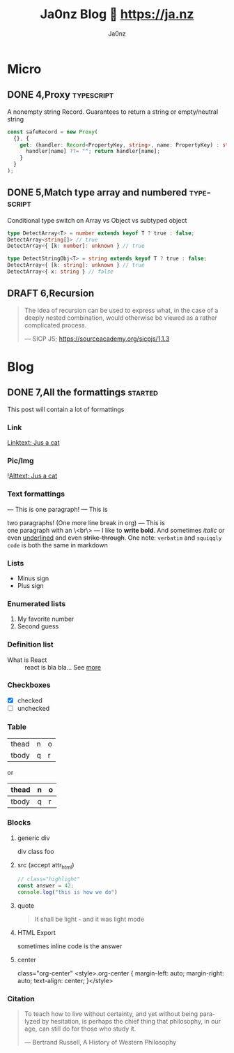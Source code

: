 :META:
#+title: Ja0nz Blog 📖 https://ja.nz
#+author: Ja0nz
#+email: mail@ja.nz
#+language: en
:END:
:ORGCONFIG:
#+startup: show2levels
#+seq_todo: TODO DRAFT DONE
:END:
:OXHUGOCONFIG:
#+hugo_base_dir: .
#+hugo_section: .
#+hugo_front_matter_format: yaml
#+hugo_front_matter_key_replace: description>summary
#+property: header-args :eval never-export
:END:

* Intro :noexport:
This file is written in [[https://orgmode.org/][Org Mode]] markup and may look funny in GitHub. But actually, this file alone is the *blogging engine* for https://ja.nz. It features:
- callable source blocks
- clean up and helper functions
- markdown export with [[https://github.com/kaushalmodi/ox-hugo][Ox-Hugo]]

Org mode is really powerful combined with [[https://orgmode.org/manual/Working-with-Source-Code.html][source block]] snippets. I may blog about this one day too.

/Sidenote:/ I am not using [[https://gohugo.io/][Hugo]] for blogging anymore.

* Table of contents :noexport:toc:
- [[#micro][Micro]]
  - [[#4proxy][4,Proxy]]
  - [[#5match-type-array-and-numbered][5,Match type array and numbered]]
  - [[#6recursion][6,Recursion]]
- [[#blog][Blog]]
  - [[#7all-the-formattings][7,All the formattings]]

* Micro
:PROPERTIES:
:export_hugo_bundle: micro
:export_hugo_custom_front_matter+: :id (org-entry-get (point) "export_file_name" t)
:export_hugo_custom_front_matter+: :category (org-entry-get (point) "export_hugo_bundle" t)
:export_hugo_custom_front_matter+: :timestamp ((lambda (ts) (let* ((d (date-to-time (if ts ts (format-time-string (org-time-stamp-format t))))) (f (pop d)) (s (pop d))) (* (+ (* f (math-pow 2 16)) s) 1000))) (org-entry-get (point) "CLOSED"))
:END:
** DONE 4,Proxy :typescript:
CLOSED: [2022-04-26 Di 12:35]
:PROPERTIES:
:export_file_name: 4
:END:
A nonempty string Record. Guarantees to return a string or empty/neutral string
#+begin_src typescript
const safeRecord = new Proxy(
  {}, {
    get: (handler: Record<PropertyKey, string>, name: PropertyKey) : string => {
      handler[name] ??= ""; return handler[name];
    }
  }
);
#+end_src

** DONE 5,Match type array and numbered :typescript:
CLOSED: [2022-04-26 Di 12:33]
:PROPERTIES:
:export_file_name: 5
:END:
Conditional type switch on Array vs Object vs subtyped object
#+begin_src typescript
type DetectArray<T> = number extends keyof T ? true : false;
DetectArray<string[]> // true
DetectArray<{ [k: number]: unknown } // true

type DetectStringObj<T> = string extends keyof T ? true : false;
DetectArray<{ [k: string]: unknown } // true
DetectArray<{ x: string } // false
#+end_src

** DRAFT 6,Recursion
:PROPERTIES:
:export_file_name: 6
:END:
 #+begin_quote
 The idea of recursion can be used to express what, in the case of a deeply nested combination, would otherwise be viewed as a rather complicated process.
 #+begin_cite
 — SICP JS; https://sourceacademy.org/sicpjs/1.1.3
 #+end_cite
 #+end_quote

* Blog
:PROPERTIES:
:export_hugo_bundle: blog
:export_hugo_custom_front_matter+: :id (org-entry-get (point) "export_file_name" t)
:export_hugo_custom_front_matter+: :category (org-entry-get (point) "export_hugo_bundle" t)
:export_hugo_custom_front_matter+: :timestamp ((lambda (ts) (let* ((d (date-to-time (if ts ts (format-time-string (org-time-stamp-format t))))) (f (pop d)) (s (pop d))) (* (+ (* f (math-pow 2 16)) s) 1000))) (org-entry-get (point) "CLOSED"))
:END:
** DONE 7,All the formattings :started:
CLOSED: [2022-05-16 Mo 16:40]
:PROPERTIES:
:export_file_name: 7
:END:
#+begin_description
This post will contain a lot of formattings
#+end_description

*** Link
[[file:static/blog/cat.jpg][Linktext: Jus a cat]]
*** Pic/Img
![[file:static/blog/cat.jpg][Alttext: Jus a cat]]
*** Text formattings
---
This is
one
paragraph!
---
This is

two paragraphs! (One more line break in org)
---
This is \\
one paragraph with an \<br\>
---
I like to *write bold*. And sometimes /italic/ or even _underlined_ and even +strike-through+.
One note: =verbatim= and ~squiqqly code~ is both the same in markdown

*** Lists
- Minus sign
+ Plus sign

*** Enumerated lists
1. My favorite number
2. Second guess

*** Definition list
- What is React :: react is bla bla... See [[https://react.io][more]]

*** Checkboxes
- [X] checked
- [ ] unchecked
*** Table
| thead | n | o |
| tbody | q | r |

or

| thead | n | o |
|-------+---+---|
| tbody | q | r |

*** Blocks
**** generic div
#+begin_foo
div class foo
#+end_foo

**** src (accept attr_html)
#+attr_html: :class my-section :id section-a
#+begin_src javascript
// class="highlight"
const answer = 42;
console.log("this is how we do")
#+end_src

**** quote
#+begin_quote
It shall be light - and it was light mode
#+end_quote

**** example (accept attr_html) :noexport:
#+begin_example
For example: Let me show to you...
#+end_example

**** HTML Export
#+begin_export html
<div class="html">sometimes inline code is the answer</div>
#+end_export

**** center
#+begin_center
class="org-center"
<style>.org-center { margin-left: auto; margin-right: auto; text-align: center; }</style>
#+end_center

*** Citation
#+begin_quote
To teach how to live without certainty, and yet without being
paralyzed by hesitation, is perhaps the chief thing that philosophy,
in our age, can still do for those who study it.
#+begin_cite
— Bertrand Russell, A History of Western Philosophy
#+end_cite
#+end_quote

*** meta :noexport:
| Asset            | Description   |
|------------------+---------------|
| https://ja.nz/7  | Location      |
| file:static/     | Ref to assets |


* Workbench :noexport:
#+CALL: micro()
#+CALL: post()
** TODO 8,Proxies in fantasyland :typescript:
:PROPERTIES:
:export_file_name: 8
:END:
#+begin_description
This is about the various usages of Proxy in JavaScript/TypeScript
#+end_description
Todo stub
https://developer.mozilla.org/en-US/docs/Web/JavaScript/Reference/Global_Objects/Proxy

*** meta :noexport:
| Asset           | Description   |
|-----------------+---------------|
| https://ja.nz/8 | Location      |
| file:static/    | Ref to assets |

* Misc :noexport:
:PROPERTIES:
:ID:       e3328911-73b1-45dd-be05-c3b24009b67d
:END:
Just a bunch of *#+CALL* functions. Call with =C-c C-c=
** Markup Guide :lookup:
*** Link
[[file:static/blog/cat.jpg][Linktext: Jus a cat]]
*** Pic/Img
![[file:static/blog/cat.jpg][Alttext: Jus a cat]]
*** Text formattings
---
This is
one
paragraph!
---
This is

two paragraphs! (One more line break in org)
---
This is \\
one paragraph with an \<br\>
---
I like to *write bold*. And sometimes /italic/ or even _underlined_ and even +strike-through+.
One note: =verbatim= and ~squiqqly code~ is both the same in markdown

*** Lists
- Minus sign
+ Plus sign

*** Enumerated lists
1. My favorite number
2. Second guess

*** Definition list
- What is React :: react is bla bla... See [[https://react.io][more]]

*** Checkboxes
- [X] checked
- [ ] unchecked
*** Table
| thead | n | o |
| tbody | q | r |

or

| thead | n | o |
|-------+---+---|
| tbody | q | r |

*** Blocks
**** generic div
#+begin_foo
div class foo
#+end_foo

**** src (accept attr_html)
#+attr_html: :class my-section :id section-a
#+begin_src javascript
// class="highlight"
const answer = 42;
console.log("this is how we do")
#+end_src

**** quote
#+begin_quote
It shall be light - and it was light mode
#+end_quote

**** example (accept attr_html)
#+begin_example
For example: Let me show to you...
#+end_example

**** HTML Export
#+begin_export html
<div class="html">sometimes inline code is the answer</div>
#+end_export

**** center
#+begin_center
class="org-center"
<style>.org-center { margin-left: auto; margin-right: auto; text-align: center; }</style>
#+end_center

*** Citation
#+begin_quote
To teach how to live without certainty, and yet without being
paralyzed by hesitation, is perhaps the chief thing that philosophy,
in our age, can still do for those who study it.
#+begin_cite
— Bertrand Russell, A History of Western Philosophy
#+end_cite
#+end_quote

** New micro :util:
#+NAME: micro
#+BEGIN_SRC emacs-lisp :var title=(read-string "title: ")
  (setq id (number-to-string (length (org-map-entries t "LEVEL=2" nil))))
  (org-insert-heading)
  (insert (format "%s,%s" id title))
  (org-metaright)
  (org-todo "DRAFT")
  (org-set-property "export_file_name" id)
  (next-line)
  (insert "\n")
#+END_SRC

** New post :util:
#+NAME: post
#+BEGIN_SRC emacs-lisp :var url=(getenv "BLOG_BASE") :var title=(read-string "title: ")
  (setq id (number-to-string (length (org-map-entries t "LEVEL=2" nil))))
  (org-insert-heading)
  (insert (format "%s,%s" id title))
  (org-metaright)
  (org-todo "TODO")
  (org-insert-structure-template "description")
  (org-set-property "export_file_name" id)
  (next-line)
  (insert "\n")
  ;; Begin meta table
  (org-insert-heading)
  (insert "meta :noexport:")
  (org-metaright)
  (insert "\n")
  (org-table-create "2x2")
  (org-cycle)
  (insert "Asset")
  (org-cycle)
  (insert "Description")
  (org-cycle)
  (insert (format "%s/%s" url id))
  (org-cycle)
  (insert "Location")
  (org-cycle)
  (insert "file:static/")
  (org-cycle)
  (insert "Ref to assets")
  (org-cycle)
  (kill-whole-line)
  (previous-line 6)
  ;; End meta table
#+END_SRC

** Clean content directory :inplace:
#+CALL: clean()
#+NAME: clean
#+begin_src emacs-lisp :results none
  (delete-directory "content" t)
  (make-directory "content")
#+END_SRC
